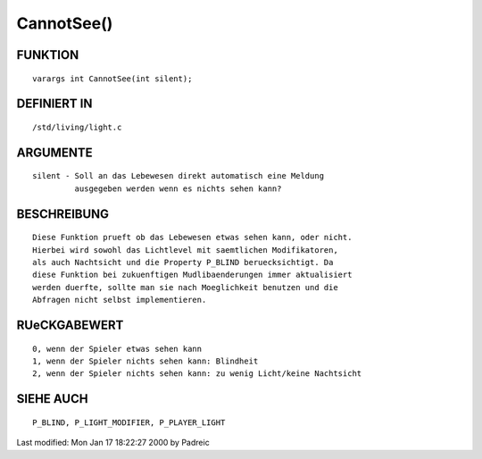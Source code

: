 CannotSee()
===========

FUNKTION
--------
::

     varargs int CannotSee(int silent);

DEFINIERT IN
------------
::

     /std/living/light.c

ARGUMENTE
---------
::

     silent - Soll an das Lebewesen direkt automatisch eine Meldung
              ausgegeben werden wenn es nichts sehen kann?

BESCHREIBUNG
------------
::

     Diese Funktion prueft ob das Lebewesen etwas sehen kann, oder nicht.
     Hierbei wird sowohl das Lichtlevel mit saemtlichen Modifikatoren,
     als auch Nachtsicht und die Property P_BLIND beruecksichtigt. Da
     diese Funktion bei zukuenftigen Mudlibaenderungen immer aktualisiert
     werden duerfte, sollte man sie nach Moeglichkeit benutzen und die
     Abfragen nicht selbst implementieren.

RUeCKGABEWERT
-------------
::

     0, wenn der Spieler etwas sehen kann
     1, wenn der Spieler nichts sehen kann: Blindheit
     2, wenn der Spieler nichts sehen kann: zu wenig Licht/keine Nachtsicht

SIEHE AUCH
----------
::

     P_BLIND, P_LIGHT_MODIFIER, P_PLAYER_LIGHT


Last modified: Mon Jan 17 18:22:27 2000 by Padreic

